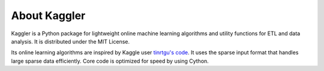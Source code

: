 About Kaggler
=============

Kaggler is a Python package for lightweight online machine learning algorithms and utility functions for ETL and data analysis. It is distributed under the MIT License.

Its online learning algorithms are inspired by Kaggle user `tinrtgu's code <http://goo.gl/K8hQBx>`_.  It uses the sparse input format that handles large sparse data efficiently.  Core code is optimized for speed by using Cython.
